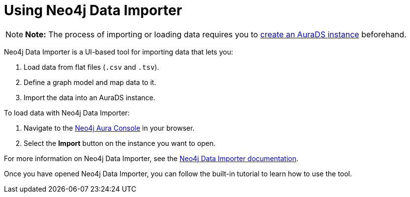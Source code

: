 [[aurads-data-importer]]
= Using Neo4j Data Importer
:description: This page describes how to use Neo4j Data Importer with a Neo4j AuraDS instance.

[NOTE]
====
*Note:* The process of importing or loading data requires you to xref:aurads/create-instance.adoc[create an AuraDS instance] beforehand.
====

Neo4j Data Importer is a UI-based tool for importing data that lets you:

. Load data from flat files (`.csv` and `.tsv`).
. Define a graph model and map data to it.
. Import the data into an AuraDS instance.

To load data with Neo4j Data Importer:

. Navigate to the https://console.neo4j.io/?product=aura-ds[Neo4j Aura Console^] in your browser.
. Select the *Import* button on the instance you want to open.

For more information on Neo4j Data Importer, see the link:{neo4j-docs-base-uri}/data-importer/current/[Neo4j Data Importer documentation].

Once you have opened Neo4j Data Importer, you can follow the built-in tutorial to learn how to use the tool.
